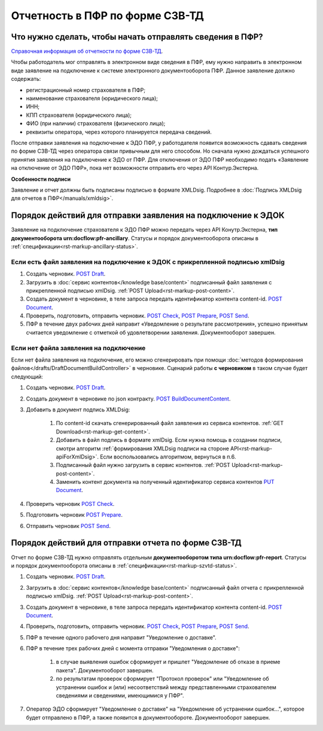.. _`Справочная информация об отчетности по форме СЗВ-ТД`: https://support.kontur.ru/pages/viewpage.action?pageId=43058621
.. _`POST Draft`: https://developer.kontur.ru/doc/extern.drafts/method?type=post&path=%2Fv1%2F%7BaccountId%7D%2Fdrafts
.. _`POST BuildDocumentContent`: https://developer.kontur.ru/doc/extern.drafts/method?type=post&path=%2Fv1%2F%7BaccountId%7D%2Fdrafts%2F%7BdraftId%7D%2Fbuild-document
.. _`POST Document`: https://developer.kontur.ru/doc/extern.drafts/method?type=post&path=%2Fv1%2F%7BaccountId%7D%2Fdrafts%2F%7BdraftId%7D%2Fdocuments
.. _`PUT Document`: https://developer.kontur.ru/doc/extern.drafts/method?type=put&path=%2Fv1%2F%7BaccountId%7D%2Fdrafts%2F%7BdraftId%7D%2Fdocuments%2F%7BdocumentId%7D
.. _`POST Check`: https://developer.kontur.ru/doc/extern.drafts/method?type=post&path=%2Fv1%2F%7BaccountId%7D%2Fdrafts%2F%7BdraftId%7D%2Fcheck
.. _`POST Prepare`: https://developer.kontur.ru/doc/extern.drafts/method?type=post&path=%2Fv1%2F%7BaccountId%7D%2Fdrafts%2F%7BdraftId%7D%2Fprepare
.. _`POST Send`: https://developer.kontur.ru/doc/extern.drafts/method?type=post&path=%2Fv1%2F%7BaccountId%7D%2Fdrafts%2F%7BdraftId%7D%2Fsend


Отчетность в ПФР по форме СЗВ-ТД
================================

Что нужно сделать, чтобы начать отправлять сведения в ПФР?
----------------------------------------------------------

`Справочная информация об отчетности по форме СЗВ-ТД`_.

Чтобы работодатель мог отправлять в электронном виде сведения в ПФР, ему нужно направить в электронном виде заявление на подключение к системе электронного документооборота ПФР. Данное заявление должно содержать:

* регистрационный номер страхователя в ПФР;
* наименование страхователя (юридического лица);
* ИНН;
* КПП страхователя (юридического лица);
* ФИО (при наличии) страхователя (физического лица);
* реквизиты оператора, через которого планируется передача сведений.

После отправки заявления на подключение к ЭДО ПФР, у работодателя появится возможность сдавать сведения по форме СЗВ-ТД через оператора связи привычным для него способом. Но сначала нужно дождаться успешного принятия заявления на подключение к ЭДО от ПФР. Для отключения от ЭДО ПФР необходимо подать «Заявление на отключение от ЭДО ПФР», пока нет возможности отправить его через API Контур.Экстерна. 

**Особенности подписи**

Заявление и отчет должны быть подписаны подписью в формате XMLDsig. Подробнее в :doc:`Подпись XMLDsig для отчетов в ПФР</manuals/xmldsig>`.

Порядок действий для отправки заявления на подключение к ЭДОК
-------------------------------------------------------------

Заявление на подключение страхователя к ЭДО ПФР можно передать через API Конутр.Экстерна, **тип документооборота urn:docflow:pfr-ancillary**. Статусы и порядок документооборота описаны в :ref:`спецификации<rst-markup-ancillary-status>`.

Если есть файл заявления на подключение к ЭДОК с прикрепленной подписью xmlDsig
~~~~~~~~~~~~~~~~~~~~~~~~~~~~~~~~~~~~~~~~~~~~~~~~~~~~~~~~~~~~~~~~~~~~~~~~~~~~~~~

#. Создать черновик. `POST Draft`_.
#. Загрузить в :doc:`сервис контентов</knowledge base/content>` подписанный файл заявления с прикрепленной подписью xmlDsig. :ref:`POST Upload<rst-markup-post-content>`.
#. Создать документ в черновике, в теле запроса передать идентификатор контента content-id. `POST Document`_.
#. Проверить, подготовить, отправить черновик. `POST Check`_, `POST Prepare`_, `POST Send`_.
#. ПФР в течение двух рабочих дней направит «Уведомление о результате рассмотрения», успешно принятым считается уведомление с отметкой об удовлетворении заявления. Документооборот завершен.

Если нет файла заявления на подключение
~~~~~~~~~~~~~~~~~~~~~~~~~~~~~~~~~~~~~~~

Если нет файла заявления на подключение, его можно сгенерировать при помощи :doc:`методов формирования файлов</drafts/DraftDocumentBuildController>` в черновике. Сценарий работы **с черновиком** в таком случае будет следующий:

1. Создать черновик. `POST Draft`_.
2. Создать документ в черновике по json контракту. `POST BuildDocumentContent`_.
3. Добавить в документ подпись XMLDsig:

    #. По content-id скачать сгенерированный файл заявления из сервиса контентов. :ref:`GET Download<rst-markup-get-content>`.
    #. Добавить в файл подпись в формате xmlDsig. Если нужна помощь в создании подписи, смотри алгоритм :ref:`формирования XMLDsig подписи на стороне API<rst-markup-apiForXmlDsig>`. Если воспользовались алгоритмом, вернуться в п.6.
    #. Подписанный файл нужно загрузить в сервис контентов. :ref:`POST Upload<rst-markup-post-content>`.
    #. Заменить контент документа на полученный идентификатор сервиса контентов `PUT Document`_. 

4. Проверить черновик `POST Check`_.
5. Подготовить черновик `POST Prepare`_.
6. Отправить черновик `POST Send`_.


Порядок действий для отправки отчета по форме СЗВ-ТД
----------------------------------------------------

Отчет по форме СЗВ-ТД нужно отправлять отдельным **документооборотом типа urn:docflow:pfr-report**. Статусы и порядок документооборота описаны в :ref:`спецификации<rst-markup-szvtd-status>`.

#. Создать черновик. `POST Draft`_.
#. Загрузить в :doc:`сервис контентов</knowledge base/content>` подписанный файл отчета с прикрепленной подписью xmlDsig. :ref:`POST Upload<rst-markup-post-content>`.
#. Создать документ в черновике, в теле запроса передать идентификатор контента content-id. `POST Document`_.
#. Проверить, подготовить, отправить черновик. `POST Check`_, `POST Prepare`_, `POST Send`_.
#. ПФР в течение одного рабочего дня направит "Уведомление о доставке".
#. ПФР в течение трех рабочих дней с момента отправки "Уведомления о доставке":

    #. в случае выявления ошибок сформирует и пришлет "Уведомление об отказе в приеме пакета". Документооборот завершен.
    #. по результатам проверок сформирует "Протокол проверок" или "Уведомление об устранении ошибок и (или) несоответствий между представленными страхователем сведениями и сведениями, имеющимися у ПФР".

#. Оператор ЭДО сформирует "Уведомление о доставке" на "Уведомление об устранении ошибок...", которое будет отправлено в ПФР, а также появится в документообороте. Документооборот завершен.

